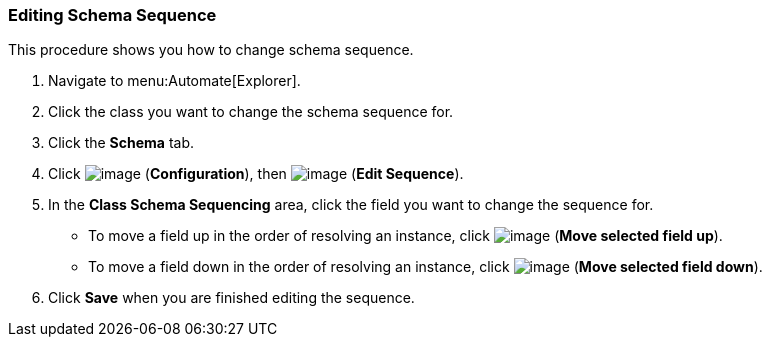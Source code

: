 === Editing Schema Sequence

This procedure shows you how to change schema sequence.

. Navigate to menu:Automate[Explorer].

. Click the class you want to change the schema sequence for.

. Click the *Schema* tab.

. Click image:../images/1847.png[image] (*Configuration*), then
image:../images/1851.png[image] (*Edit Sequence*).

. In the *Class Schema Sequencing* area, click the field you want to change the sequence for.
+
* To move a field up in the order of resolving an instance, click
image:../images/2290.png[image] (*Move selected field up*).
* To move a field down in the order of resolving an instance, click
image:../images/2289.png[image] (*Move selected field down*).

. Click *Save* when you are finished editing the sequence.
